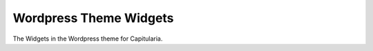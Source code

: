 .. _widgets:

Wordpress Theme Widgets
=======================

The Widgets in the Wordpress theme for Capitularia.

.. contents::
   :local:

.. php:automodule:: ^themes/Capitularia/widgets/

.. js:automodule:: themes/capitularia/widgets
